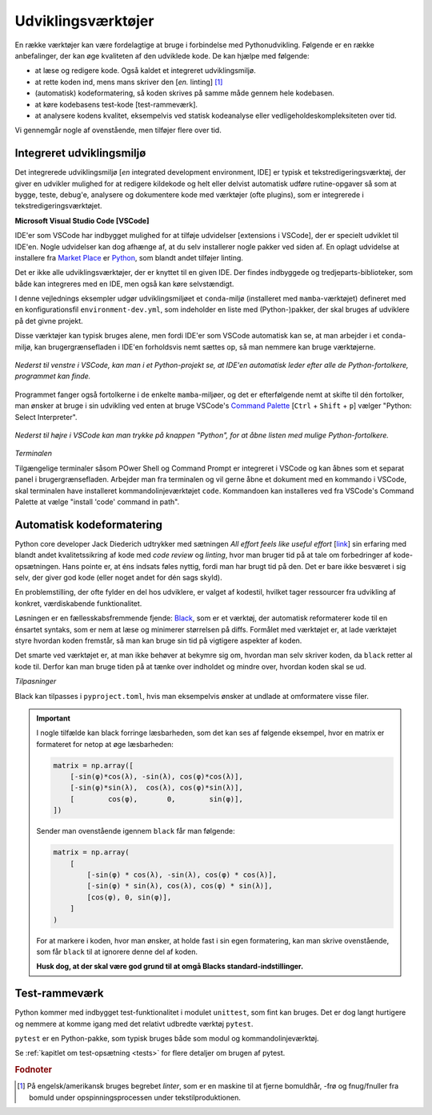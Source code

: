 .. _værktøjer:

===================
Udviklingsværktøjer
===================

En række værktøjer kan være
fordelagtige at bruge i forbindelse med Pythonudvikling. Følgende er en række
anbefalinger, der kan øge kvaliteten af den udviklede kode. De kan hjælpe med
følgende:

*   at læse og redigere kode. Også kaldet et integreret udviklingsmiljø.
*   at rette koden ind, mens mans skriver den [*en.* linting] [1]_
*   (automatisk) kodeformatering, så koden skrives på samme måde gennem hele
    kodebasen.
*   at køre kodebasens test-kode [test-rammeværk].
*   at analysere kodens kvalitet, eksempelvis ved statisk kodeanalyse eller
    vedligeholdeskompleksiteten over tid.

Vi gennemgår nogle af ovenstående, men tilføjer flere over tid.


Integreret udviklingsmiljø
==========================

Det integrerede udviklingsmiljø [*en* integrated development environment, IDE]
er typisk et tekstredigeringsværktøj, der giver en udvikler mulighed for at
redigere kildekode og helt eller delvist automatisk udføre rutine-opgaver så
som at bygge, teste, debug'e, analysere og dokumentere kode med værktøjer
(ofte plugins), som er integrerede i tekstredigeringsværktøjet.

**Microsoft Visual Studio Code [VSCode]**

IDE'er som VSCode har indbygget mulighed for at tilføje udvidelser [extensions i
VSCode], der er specielt udviklet til IDE'en. Nogle udvidelser kan dog afhænge
af, at du selv installerer nogle pakker ved siden af. En oplagt udvidelse at
installere fra `Market Place`_ er `Python`_, som blandt andet tilføjer linting.

.. _`Market Place`: https://marketplace.visualstudio.com/
.. _`Python`: https://marketplace.visualstudio.com/items?itemName=ms-python.python

Det er ikke alle udviklingsværktøjer, der er knyttet til en given IDE. Der
findes indbyggede og tredjeparts-biblioteker, som både kan integreres med en
IDE, men også kan køre selvstændigt.

I denne vejlednings eksempler udgør udviklingsmiljøet et ``conda``-miljø
(installeret med ``mamba``-værktøjet) defineret med en konfigurationsfil
``environment-dev.yml``, som indeholder en liste med (Python-)pakker, der skal
bruges af udviklere på det givne projekt.

Disse værktøjer kan typisk bruges alene, men fordi IDE'er som VSCode automatisk
kan se, at man arbejder i et ``conda``-miljø, kan brugergrænsefladen i IDE'en
forholdsvis nemt sættes op, så man nemmere kan bruge værktøjerne.

.. figure:: images/tools/vscode_discovering-python-interpreters.*
    :align: center

    *Nederst til venstre i VSCode, kan man i et Python-projekt se, at IDE'en
    automatisk leder efter alle de Python-fortolkere, programmet kan finde.*

Programmet fanger også fortolkerne i de enkelte ``mamba``-miljøer, og det er
efterfølgende nemt at skifte til dén fortolker, man ønsker at bruge i sin
udvikling ved enten at bruge VSCode's `Command Palette`_
[``Ctrl`` + ``Shift`` + ``p``] vælger "Python: Select Interpreter".

.. figure:: images/tools/vscode_button-to-open-python-interpreter-selection-menu.*
    :align: center

    *Nederst til højre i VSCode kan man trykke på knappen "Python", for at åbne
    listen med mulige Python-fortolkere.*

.. _`Command Palette`: https://code.visualstudio.com/docs/getstarted/userinterface#_command-palette
.. _`VSCode brugergrænseflade`: https://code.visualstudio.com/docs/getstarted/userinterface

*Terminalen*

Tilgængelige terminaler såsom POwer Shell og Command Prompt er integreret i VSCode og kan åbnes som et separat panel i brugergrænsefladen. Arbejder man fra terminalen og vil gerne åbne et dokument med en kommando i VSCode, skal terminalen have installeret kommandolinjeværktøjet ``code``. Kommandoen kan installeres ved fra VSCode's Command Palette at vælge "install 'code' command in path".


Automatisk kodeformatering
==========================

Python core developer Jack Diederich udtrykker med sætningen *All effort feels
like useful effort* [`link <https://youtu.be/rrBJVMyD-Gs?t=178>`_] sin erfaring
med blandt andet kvalitetssikring af kode med *code review* og *linting*, hvor
man bruger tid på at tale om forbedringer af kode-opsætningen. Hans pointe er,
at éns indsats føles nyttig, fordi man har brugt tid på den. Det er bare ikke
besværet i sig selv, der giver god kode (eller noget andet for dén sags
skyld).

En problemstilling, der ofte fylder en del hos udviklere, er valget af kodestil,
hvilket tager ressourcer fra udvikling af konkret, værdiskabende
funktionalitet.

Løsningen er en fællesskabsfremmende fjende: `Black`_, som er et værktøj, der
automatisk reformaterer kode til en énsartet syntaks, som er nem at læse og
minimerer størrelsen på diffs. Formålet med værktøjet er, at lade værktøjet
styre hvordan koden fremstår, så man kan bruge sin tid på vigtigere aspekter af
koden.

.. _`Black`: https://github.com/psf/black

Det smarte ved værktøjet er, at man ikke behøver at bekymre sig om, hvordan man
selv skriver koden, da ``black`` retter al kode til. Derfor kan man bruge tiden
på at tænke over indholdet og mindre over, hvordan koden skal se ud.

*Tilpasninger*

Black kan tilpasses i ``pyproject.toml``, hvis man eksempelvis ønsker at undlade
at omformatere visse filer.

.. important::

    I nogle tilfælde kan black forringe læsbarheden, som det kan ses af følgende
    eksempel, hvor en matrix er formateret for netop at øge læsbarheden:

    .. code-block:: python

        matrix = np.array([
            [-sin(φ)*cos(λ), -sin(λ), cos(φ)*cos(λ)],
            [-sin(φ)*sin(λ),  cos(λ), cos(φ)*sin(λ)],
            [        cos(φ),       0,        sin(φ)],
        ])

    Sender man ovenstående igennem ``black`` får man følgende:

    .. code-block:: python

        matrix = np.array(
            [
                [-sin(φ) * cos(λ), -sin(λ), cos(φ) * cos(λ)],
                [-sin(φ) * sin(λ), cos(λ), cos(φ) * sin(λ)],
                [cos(φ), 0, sin(φ)],
            ]
        )

    For at markere i koden, hvor man ønsker, at holde fast i sin egen
    formatering, kan man skrive ovenstående, som får ``black`` til at ignorere
    denne del af koden.

    .. code-block:: python
        :emphasize-lines: 1, 7

        # fmt: off
        matrix = np.array([
            [-sin(φ)*cos(λ), -sin(λ), cos(φ)*cos(λ)],
            [-sin(φ)*sin(λ),  cos(λ), cos(φ)*sin(λ)],
            [        cos(φ),       0,        sin(φ)],
        ])
        # fmt: on

    **Husk dog, at der skal være god grund til at omgå Blacks standard-indstillinger.**


Test-rammeværk
==============

Python kommer med indbygget test-funktionalitet i modulet ``unittest``, som fint
kan bruges. Det er dog langt hurtigere og nemmere at komme igang med det
relativt udbredte værktøj ``pytest``.

``pytest`` er en Python-pakke, som typisk bruges både som modul og
kommandolinjeværktøj.

Se :ref:`kapitlet om test-opsætning <tests>` for flere detaljer om brugen
af pytest.


.. rubric:: Fodnoter

.. [1] På engelsk/amerikansk bruges begrebet *linter*, som er en maskine til at
   fjerne bomuldhår, -frø og fnug/fnuller fra bomuld under opspinningsprocessen
   under tekstilproduktionen.
